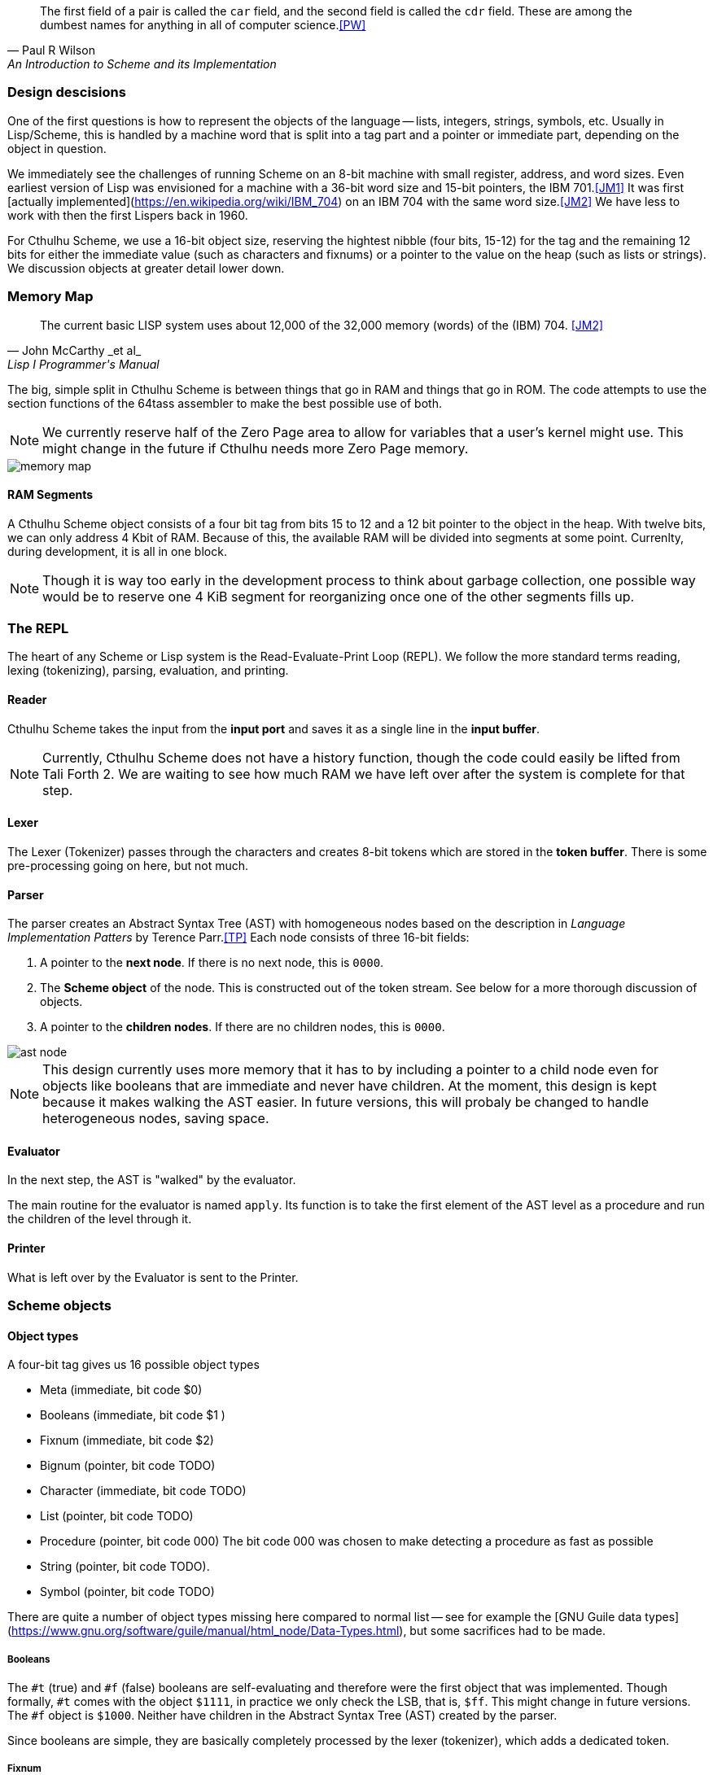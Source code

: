 [quote, Paul R Wilson, An Introduction to Scheme and its Implementation] 
The first field of a pair is called the `car` field, and the second field is
called the `cdr` field. These are among the dumbest names for anything in all of
computer science.<<PW>> 

// -------------------------------------------------------
=== Design descisions

One of the first questions is how to represent the objects of the language --
lists, integers, strings, symbols, etc. Usually in Lisp/Scheme, this is handled
by a machine word that is split into a tag part and a pointer or immediate part,
depending on the object in question. 

// TODO https://common-lisp.net/project/ecl/static/manual/ch35.html#Internals-Objects-representation
// TODO add image

We immediately see the challenges of running Scheme on an 8-bit machine with
small register, address, and word sizes. Even earliest version of Lisp was
envisioned for a machine with a 36-bit word size and 15-bit pointers, the IBM
701.<<JM1>> It was first [actually
implemented](https://en.wikipedia.org/wiki/IBM_704) on an IBM 704 with the same
word size.<<JM2>> We have less to work with then the first Lispers back in 1960. 

For Cthulhu Scheme, we use a 16-bit object size, reserving the hightest nibble
(four bits, 15-12) for the tag and the remaining 12 bits for either the
immediate value (such as characters and fixnums) or a pointer to the value on
the heap (such as lists or strings). We discussion objects at greater detail
lower down. 

// -------------------------------------------------------
=== Memory Map

[quote, John McCarthy _et al_, Lisp I Programmer's Manual]
The current basic LISP system uses about 12,000 of the 32,000 memory (words) of
the (IBM) 704.
<<JM2>>

The big, simple split in Cthulhu Scheme is between things that go in RAM and things that
go in ROM. The code attempts to use the section functions of the 64tass
assembler to make the best possible use of both. 

NOTE: We currently reserve half of the Zero Page area to allow for variables
that a user's kernel might use. This might change in the future if Cthulhu needs
more Zero Page memory. 

// TODO add segment map of RAM 
image::pics/memory_map.png[]

==== RAM Segments

A Cthulhu Scheme object consists of a four bit tag from bits 15 to 12 and a
12 bit pointer to the object in the heap. With twelve bits, we can only address
4 Kbit of RAM. Because of this, the available RAM will be divided into segments
at some point. Currenlty, during development, it is all in one block.

NOTE: Though it is way too early in the development process to think about
garbage collection, one possible way would be to reserve one 4 KiB segment for
reorganizing once one of the other segments fills up. 


// -------------------------------------------------------
=== The REPL

The heart of any Scheme or Lisp system is the Read-Evaluate-Print Loop (REPL).
We follow the more standard terms reading, lexing (tokenizing), parsing,
evaluation, and printing.

==== Reader

Cthulhu Scheme takes the input from the *input port* and saves it as a single line in
the *input buffer*. 

NOTE: Currently, Cthulhu Scheme does not have a history function, though the
code could easily be lifted from Tali Forth 2. We are waiting to see how much
RAM we have left over after the system is complete for that step.

==== Lexer 

The Lexer (Tokenizer) passes through the characters and creates 8-bit tokens
which are stored in the *token buffer*. There is some pre-processing going on
here, but not much.

==== Parser

The parser creates an Abstract Syntax Tree (AST) with homogeneous nodes based on
the description in _Language Implementation Patters_ by Terence Parr.<<TP>> Each
node consists of three 16-bit fields:

. A pointer to the *next node*. If there is no next node, this is `0000`. 
. The *Scheme object* of the node. This is constructed out of the token stream.
  See below for a more thorough discussion of objects.
. A pointer to the *children nodes*. If there are no children nodes, this is
`0000`. 

image::pics/ast_node.png[]

NOTE: This design currently uses more memory that it has to by including a
pointer to a child node even for objects like booleans that are immediate and
never have children. At the moment, this design is kept because it makes walking
the AST easier. In future versions, this will probaly be changed to handle
heterogeneous nodes, saving space.

==== Evaluator

In the next step, the AST is "walked" by the evaluator. 

The main routine for the evaluator is named `apply`. Its function is to take the
first element of the AST level as a procedure and run the children of the level
through it.

==== Printer

What is left over by the Evaluator is sent to the Printer. 


// -------------------------------------------------------

=== Scheme objects

==== Object types 

A four-bit tag gives us 16 possible object types

// TODO replace by table

* Meta (immediate, bit code $0)
* Booleans (immediate, bit code $1 )
* Fixnum (immediate, bit code $2)
* Bignum (pointer, bit code TODO)
* Character (immediate, bit code TODO)
* List (pointer, bit code TODO)
* Procedure (pointer, bit code 000) The bit code 000 was chosen to make
  detecting a procedure as fast as possible
* String (pointer, bit code TODO).
* Symbol (pointer, bit code TODO)

There are quite a number of object types missing here compared to normal list --
see for example the [GNU Guile data
types](https://www.gnu.org/software/guile/manual/html_node/Data-Types.html), but
some sacrifices had to be made.

===== Booleans

The `#t` (true) and `#f` (false) booleans are self-evaluating and therefore were
the first object that was implemented. Though formally, `#t` comes with the
object `$1111`, in practice we only check the LSB, that is, `$ff`. This might
change in future versions. The `#f` object is `$1000`. Neither have children in
the Abstract Syntax Tree (AST) created by the parser. 

// TODO add table of boolean object

Since booleans are simple, they are basically completely processed by the lexer
(tokenizer), which adds a dedicated token. 

===== Fixnum

Fixnumbers are signed integers that are small enought to fit into a an object,
that is, 12 bits. They are stored in two's complement. Since this is not where
the 65c02 expects the sign to be, we have to move it from bit 11 to bit 15 when
processing the fixnum. 

// TODO add graphic of a fixnum object

NOTE: At the moment, in fact, Cthulhu Scheme only knows about fixnums, since
there aren't any bignums yet. Also, fixnum processing is very rough. 

The **lexer** starts tokenizing a fixnum when it encounters a number as the first
character of a word and has not been flagged as a binary, octal, or hexadecimal
number. It adds a token marking the start of the word, followed by the ASCII
values of the next characters, until a delimiter is reached. Then it adds a
token marking the end of the world. If a character is not a legal decimal number
character, it throws an error.

The **parser** actually converts the string of characters to an internal number.
At a future date, the size of the number will determine if it is converted to a
fixnum or a bignum. Currently, the converted number is cut off brutally at bit
11 and the sign moved from bit 15 to bit 12. 

See
https://www.gnu.org/software/mit-scheme/documentation/mit-scheme-ref/Fixnum-Operations.html
for a further discussion. 

===== Strings

Stings are **interned**, that is, the actual ASCII characters are stored on the
heap, zero-terminated. The link to beginning of the string is stored in two
places: The heap and the **string table**. This is used to compare a new string
to the already stored strings so we don't share the same entry twice. 


==== Procedures

There are two types of procedures in Cthulhu Scheme: _native procedures_ that
are coded in assembler and _non-native procedures_ (also _high-level
procedures_) that are provided in Scheme code and loaded during boot.


===== Built-in procedures

NOTE: Scheme and Lisp both insist in holding on to `car` and `cdr` as terms and
commands, which makes as much sense as the famously silly `umount` command in
the Unix bash shell. Though these are included as commands, Cthulhu Scheme and
especially this documentation uses `first` and `rest`. 

